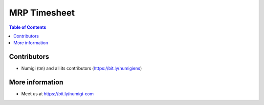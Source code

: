 MRP Timesheet
========

.. contents:: Table of Contents

Contributors
------------
* Numigi (tm) and all its contributors (https://bit.ly/numigiens)

More information
----------------
* Meet us at https://bit.ly/numigi-com
